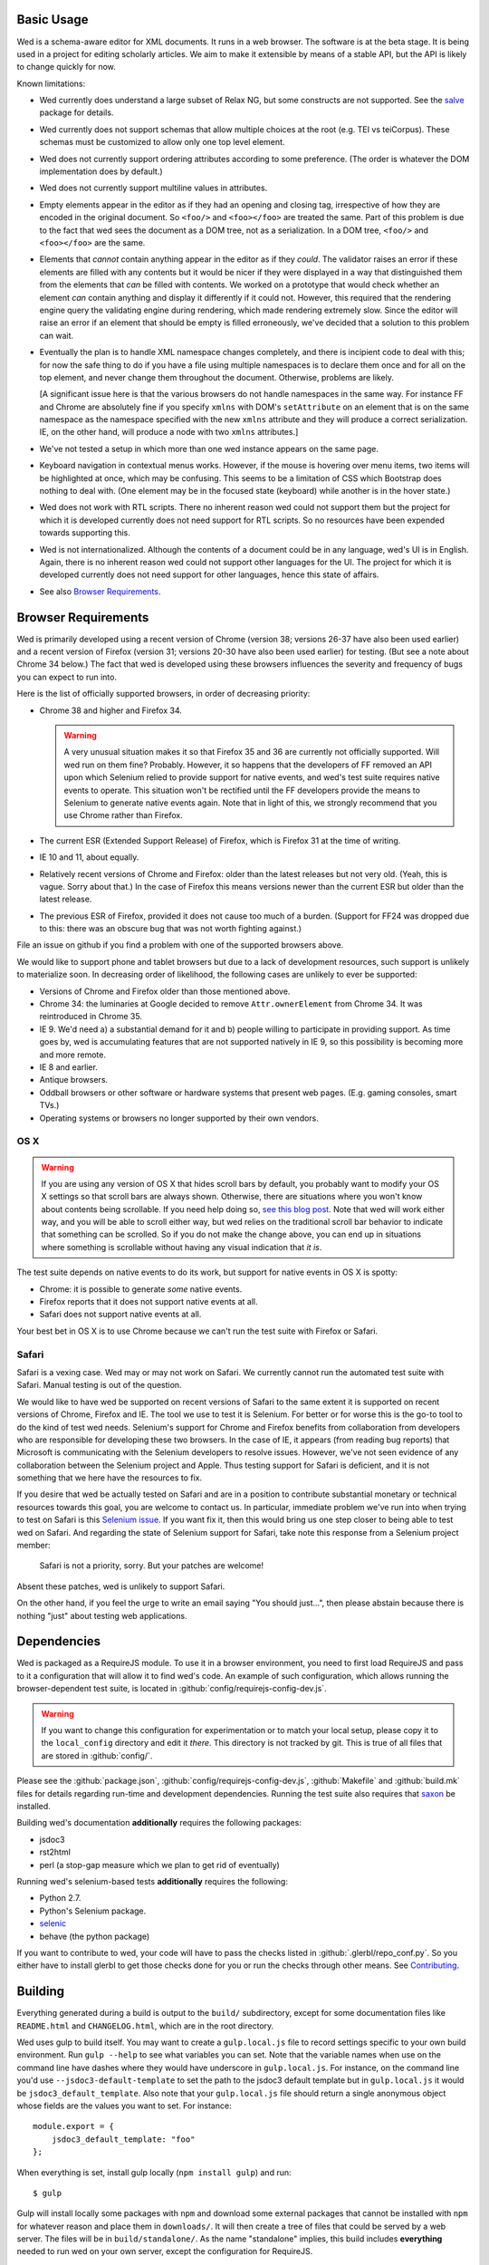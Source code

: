 Basic Usage
===========

Wed is a schema-aware editor for XML documents. It runs in a web
browser. The software is at the beta stage. It is being used in a
project for editing scholarly articles. We aim to make it extensible
by means of a stable API, but the API is likely to change quickly for
now.

Known limitations:

* Wed currently does understand a large subset of Relax NG, but some
  constructs are not supported. See the `salve
  <https://github.com/mangalam-research/salve/>`_ package for details.

* Wed currently does not support schemas that allow multiple choices
  at the root (e.g. TEI vs teiCorpus). These schemas must be
  customized to allow only one top level element.

* Wed does not currently support ordering attributes according to some
  preference. (The order is whatever the DOM implementation does by
  default.)

* Wed does not currently support multiline values in attributes.

* Empty elements appear in the editor as if they had an opening and
  closing tag, irrespective of how they are encoded in the original
  document. So ``<foo/>`` and ``<foo></foo>`` are treated the
  same. Part of this problem is due to the fact that wed sees the
  document as a DOM tree, not as a serialization. In a DOM tree,
  ``<foo/>`` and ``<foo></foo>`` are the same.

* Elements that *cannot* contain anything appear in the editor as if
  they *could*. The validator raises an error if these elements are
  filled with any contents but it would be nicer if they were
  displayed in a way that distinguished them from the elements that
  *can* be filled with contents. We worked on a prototype that would
  check whether an element *can* contain anything and display it
  differently if it could not. However, this required that the
  rendering engine query the validating engine during rendering, which
  made rendering extremely slow. Since the editor will raise an error
  if an element that should be empty is filled erroneously, we've
  decided that a solution to this problem can wait.

* Eventually the plan is to handle XML namespace changes completely,
  and there is incipient code to deal with this; for now the safe
  thing to do if you have a file using multiple namespaces is to
  declare them once and for all on the top element, and never change
  them throughout the document. Otherwise, problems are likely.

  [A significant issue here is that the various browsers do not handle
  namespaces in the same way. For instance FF and Chrome are
  absolutely fine if you specify ``xmlns`` with DOM's ``setAttribute`` on
  an element that is on the same namespace as the namespace specified
  with the new ``xmlns`` attribute and they will produce a correct
  serialization. IE, on the other hand, will produce a node with two
  ``xmlns`` attributes.]

* We've not tested a setup in which more than one wed instance appears
  on the same page.

* Keyboard navigation in contextual menus works. However, if the mouse
  is hovering over menu items, two items will be highlighted at once,
  which may be confusing. This seems to be a limitation of CSS which
  Bootstrap does nothing to deal with. (One element may be in the
  focused state (keyboard) while another is in the hover state.)

* Wed does not work with RTL scripts. There no inherent reason wed
  could not support them but the project for which it is developed
  currently does not need support for RTL scripts. So no resources
  have been expended towards supporting this.

* Wed is not internationalized. Although the contents of a document
  could be in any language, wed's UI is in English. Again, there is no
  inherent reason wed could not support other languages for the
  UI. The project for which it is developed currently does not need
  support for other languages, hence this state of affairs.

* See also `Browser Requirements`_.

.. _usage_browser_requirements:

Browser Requirements
====================

Wed is primarily developed using a recent version of Chrome (version
38; versions 26-37 have also been used earlier) and a recent version
of Firefox (version 31; versions 20-30 have also been used earlier)
for testing. (But see a note about Chrome 34 below.) The fact that wed
is developed using these browsers influences the severity and
frequency of bugs you can expect to run into.

Here is the list of officially supported browsers, in order of
decreasing priority:

* Chrome 38 and higher and Firefox 34.

  .. warning:: A very unusual situation makes it so that Firefox 35
               and 36 are currently not officially supported. Will wed
               run on them fine? Probably. However, it so happens that
               the developers of FF removed an API upon which Selenium
               relied to provide support for native events, and wed's
               test suite requires native events to operate. This
               situation won't be rectified until the FF developers
               provide the means to Selenium to generate native events
               again. Note that in light of this, we strongly
               recommend that you use Chrome rather than Firefox.

* The current ESR (Extended Support Release) of Firefox, which is
  Firefox 31 at the time of writing.

* IE 10 and 11, about equally.

* Relatively recent versions of Chrome and Firefox: older than the
  latest releases but not very old. (Yeah, this is vague. Sorry about
  that.) In the case of Firefox this means versions newer than the
  current ESR but older than the latest release.

* The previous ESR of Firefox, provided it does not cause too much of
  a burden. (Support for FF24 was dropped due to this: there was an
  obscure bug that was not worth fighting against.)

File an issue on github if you find a problem with one of the
supported browsers above.

We would like to support phone and tablet browsers but due to a lack
of development resources, such support is unlikely to materialize
soon. In decreasing order of likelihood, the following cases are
unlikely to ever be supported:

* Versions of Chrome and Firefox older than those mentioned above.

* Chrome 34: the luminaries at Google decided to remove
  ``Attr.ownerElement`` from Chrome 34. It was reintroduced in
  Chrome 35.

* IE 9. We'd need a) a substantial demand for it and b) people willing
  to participate in providing support. As time goes by, wed is
  accumulating features that are not supported natively in IE 9, so
  this possibility is becoming more and more remote.

* IE 8 and earlier.

* Antique browsers.

* Oddball browsers or other software or hardware systems that present
  web pages. (E.g. gaming consoles, smart TVs.)

* Operating systems or browsers no longer supported by their own
  vendors.

OS X
----

.. warning:: If you are using any version of OS X that hides
             scroll bars by default, you probably want to modify your
             OS X settings so that scroll bars are always
             shown. Otherwise, there are situations where you won't
             know about contents being scrollable. If you need help
             doing so, `see this blog post
             <http://heresthethingblog.com/2013/02/25/mac-tip-missing-scroll-bars/>`__. Note
             that wed will work either way, and you will be able to
             scroll either way, but wed relies on the traditional
             scroll bar behavior to indicate that something can be
             scrolled. So if you do not make the change above, you can
             end up in situations where something is scrollable
             without having any visual indication that *it is*.

The test suite depends on native events to do its work, but support
for native events in OS X is spotty:

* Chrome: it is possible to generate *some* native events.

* Firefox reports that it does not support native events at all.

* Safari does not support native events at all.

Your best bet in OS X is to use Chrome because we can't run the test
suite with Firefox or Safari.

Safari
------

Safari is a vexing case. Wed may or may not work on Safari. We
currently cannot run the automated test suite with Safari. Manual
testing is out of the question.

We would like to have wed be supported on recent versions of Safari to
the same extent it is supported on recent versions of Chrome, Firefox
and IE. The tool we use to test it is Selenium. For better or for
worse this is the go-to tool to do the kind of test wed
needs. Selenium's support for Chrome and Firefox benefits from
collaboration from developers who are responsible for developing these
two browsers. In the case of IE, it appears (from reading bug reports)
that Microsoft is communicating with the Selenium developers to
resolve issues. However, we've not seen evidence of any collaboration
between the Selenium project and Apple. Thus testing support for
Safari is deficient, and it is not something that we here have the
resources to fix.

If you desire that wed be actually tested on Safari and are in a
position to contribute substantial monetary or technical resources
towards this goal, you are welcome to contact us. In particular,
immediate problem we've run into when trying to test on Safari is this
`Selenium issue
<http://code.google.com/p/selenium/issues/detail?id=4136>`__. If you
want fix it, then this would bring us one step closer to being able to
test wed on Safari. And regarding the state of Selenium support for
Safari, take note this response from a Selenium project member:

 Safari is not a priority, sorry. But your patches are welcome!

Absent these patches, wed is unlikely to support Safari.

On the other hand, if you feel the urge to write an email saying "You
should just...", then please abstain because there is nothing "just"
about testing web applications.

Dependencies
============

Wed is packaged as a RequireJS module. To use it in a browser
environment, you need to first load RequireJS and pass to it a
configuration that will allow it to find wed's code. An example of
such configuration, which allows running the browser-dependent test
suite, is located in :github:`config/requirejs-config-dev.js`.

.. warning:: If you want to change this configuration for
             experimentation or to match your local setup, please copy
             it to the ``local_config`` directory and edit it
             *there*. This directory is not tracked by git. This is
             true of all files that are stored in :github:`config/`.

Please see the :github:`package.json`,
:github:`config/requirejs-config-dev.js`, :github:`Makefile` and
:github:`build.mk` files for details regarding run-time and
development dependencies. Running the test suite also requires that
`saxon <http://saxon.sourceforge.net/>`_ be installed.

Building wed's documentation **additionally** requires the following
packages:

* jsdoc3
* rst2html
* perl (a stop-gap measure which we plan to get rid of eventually)

Running wed's selenium-based tests **additionally** requires the
following:

* Python 2.7.
* Python's Selenium package.
* `selenic <http://github.com/mangalam-research/selenic>`_
* behave (the python package)

If you want to contribute to wed, your code will have to pass the
checks listed in :github:`.glerbl/repo_conf.py`. So you either have to
install glerbl to get those checks done for you or run the checks
through other means. See Contributing_.

Building
========

Everything generated during a build is output to the ``build/``
subdirectory, except for some documentation files like
``README.html`` and ``CHANGELOG.html``, which are in the root
directory.

Wed uses gulp to build itself. You may want to create a
``gulp.local.js`` file to record settings specific to your own build
environment. Run ``gulp --help`` to see what variables you can
set. Note that the variable names when use on the command line have
dashes where they would have underscore in ``gulp.local.js``. For
instance, on the command line you'd use ``--jsdoc3-default-template``
to set the path to the jsdoc3 default template but in
``gulp.local.js`` it would be ``jsdoc3_default_template``. Also note
that your ``gulp.local.js`` file should return a single anonymous
object whose fields are the values you want to set. For instance::

  module.export = {
      jsdoc3_default_template: "foo"
  };

When everything is set, install gulp locally (``npm install gulp``)
and run::

    $ gulp

Gulp will install locally some packages with ``npm`` and download some
external packages that cannot be installed with ``npm`` for whatever
reason and place them in ``downloads/``. It will then create a tree of
files that could be served by a web server. The files will be in
``build/standalone/``. As the name "standalone" implies, this build
includes **everything** needed to run wed on your own server, except
the configuration for RequireJS.

Gulp will additionally create an optimized version of wed in
``build/standalone-optimized/``. This is a version that has been
optimized using RequireJS's ``r.js`` optimizer. This optimization
exists for illustration purposes and for testing wed. See the
:ref:`tech_notes_deployment_considerations` section in
:doc:`tech_notes` to determine whether this is the optimization you
want to use to deploy wed.

Testing
=======

See :doc:`tech_notes`.

Local Demos
===========

Demo Saving to Local Storage
----------------------------

The demo that uses your own browser's local storage is ready to use
once wed is built.

Demos Saving to a Server
------------------------

To see this demo, you must have a minimal server running just like the
one needed to run the browser-dependent test suite (see the
:ref:`tech_notes_in_browser_tests` section in :doc:`tech_notes`) and
then point your browser to either:

* `<http://localhost:8888/build/standalone/kitchen-sink.html>`_ to
  view the demo with the unoptimized file tree.

* or
  `<http://localhost:8888/build/standalone-optimized/kitchen-sink.html>`_
  to view the demo with an optimized file tree.

The demo currently starts with an empty document using a vanilla TEI
schema. Things you can do:

* Hit F1 to get help. This help also displays the information
  regarding how and when the wed instance you are using was built.

* Use the left mouse button to bring up a context menu. Such a menu
  exists for starting tags and all positions that are editable. This
  menu allows inserting elements. Ctrl-/ also brings up this menu.

* Insert text where text is valid.

* Ctrl-[ to reduce the :ref:`label visibility <label_visibility>` level.

* Ctrl-[ to increase the label visibility level.

* Ctrl-Z to undo.

* Ctrl-Y to redo.

* Ctrl-C to copy.

* Ctrl-V to paste.

* Ctrl-X to cut.

  .. warning:: Browsers put significant obstacles into the path of any
               JavaScript code that wants to handle cutting
               itself. (It is a security issue.) Consequently, it is
               possible that cutting won't work on your platform. Wed
               *cannot* verify that cutting *will* work on your
               platform and cannot for now *reliably* issue warnings
               about problems. So... it is possible that if you try to
               cut, the selected data will be deleted from the editing
               screen but will **not** be copied into the clipboard.

* Ctrl-S to save. The data is currently dumped into a file located at
  ``build/ajax/save.txt``, and you won't be able to reload it. For full
  functionality wed needs to be used with a server able to save the
  data and serve it intelligently.

* Ctrl-` to go into development mode. Since this is meant only for
  developers, you should read the source code of wed to know what this
  allows. (In particular, search for ``this._development_mode`` in the
  ``_globalKeydownHandler`` method.)

It is possible to run the kitchen sink with a different mode than the
default one (generic) by passing a ``mode`` parameter in the URL, for
instance the URL
`<http://localhost:8888/web/kitchen-sink.html?mode=tei>`_ would tell
the kitchen sink to load the tei mode.

.. _label_visibility:

Label Visibility
----------------

Wed allows the user to reduce or increase the number of element
labeled on the screen. How this works is dependent in part on the
specific mode that the user has selected. For instance, the default
mode that comes with wed (the "generic" mode) knows only two levels of
visibility: 0 and 1. At level 0, no elements are labeled. At level 1,
all elements are labeled. A mode with levels 0, 1, and 2 would label
all elements at level 2, no elements at level 0 and some elements at
level 1. Which elements are labeled depends on how the mode designer
designed the mode.

Using
=====

To include wed in a web page you must:

* Require :github:`lib/wed/wed.js`

* Instantiate an ``Editor`` object of that module as follows::

    var editor = new wed.Editor();
    [...]
    editor.init(widget, options, data);

  Between the creation of the ``Editor`` object and the call to
  ``init``, there conceivably could be some calls to add event
  handlers or condition handlers. The ``widget`` parameter must be an
  element (preferably a ``div``) that wed will take over to install
  its GUI. The ``options`` parameter is a dictionary which at present
  understands the following keys:

  + ``schema``: the path to the schema to use for interpreting the
    document. This file must contain the result of doing the schema
    conversion required by salve since wed uses salve. See
    salve's documentation.

  + ``mode``: a simple object recording mode parameters. This object
    must have a ``path`` field set to the RequireJS path of the
    mode. An optional ``options`` field may contain options to be
    passed to the mode. Wed comes bundled with a generic mode located
    at :github:`lib/wed/modes/generic/generic.js`.

    The ``path`` field may be abbreviated. For instance if wed is
    given the path ``"foo"``, it will try to load the module
    ``foo``. If this fails, it will try to load ``modes/foo/foo``.  If
    this fails, it will try to load ``modes/foo/foo_mode``. These
    paths are all relative to the ``wed/`` root directory.

  + ``ajaxlog``: See the documentation about :ref:`remote logging
    <remote_logging>`.

  + ``save``: See the documentation about :ref:`saving <saving>`.

  + ``ignore_module_config``: This tells wed to not try to get a
    configuration from RequireJS' ``module.config()``. This may be
    necessary to handle some configuration scenarios.

  Wed will get a configuration from RequireJS ``module.config()`` and
  will **merge** it with the ``options`` parameter using jQuery's
  ``$.extend``. So if a key appears both in the ``module.config()``
  object and in the ``options`` object, the latter value will override
  the former. **Note that it is not possible to undefine a value set
  in ``module.config()``** because ``$.extend`` ignores undefined
  values. One way around this problem is to specify
  ``ignore_module_config`` in the ``options`` object. See the
  RequireJS documentation. The ``wed/wed`` configuration in
  :github:`config/requirejs-config-dev.js` gives an example of how
  this can be used.

  The ``data`` parameter is a string containing the document to edit,
  in XML format.

Here is an example of an ``options`` object::

    {
         schema: 'test/tei-simplified-rng.js',
         mode: {
             path: 'wed/modes/generic/generic',
             options: {
                 meta: 'test/tei-meta'
             }
         }
    }

The ``mode.options`` will be passed to the generic mode when it is
created. What options are accepted and what they mean is determined by
each mode.

The :github:`lib/wed/onerror.js` module installs a global onerror
handler. By default it calls whatever onerror handler already existed
at the time of installation. Sometimes this is not the desired
behavior (for instance when testing with mocha). In such cases the
``suppress_old_onerror`` option set to a true value will prevent the
module from calling the old onerror.

.. warning:: Wed installs its own handler so that if any error occurs
             it knows about it, attempts to save the data and forces
             the user to reload. The unfortunate upshot of this is
             that any other JavaScript executing on a page where wed
             is running could trip wed's onerror handler and cause wed
             to think it crashed. For this reason you must not run
             wed with JavaScript code that causes onerror to fire.

Round-Tripping
==============

At this stage wed does not guarantee that saving an **unmodified**
document will sent the exact same string as what it was originally
given to edit. This is due to the fact that the same document can be
represented in XML in multiple ways. Notably:

* Comments, CDATA, and processing instructions are not preserved.

* The order of the attributes could differ.

* The order and location of namespaces declarations could differ.

* The encoding of empty elements could differ. That is, ``<foo></foo>``
  could become ``<foo/>`` or vice-versa.

* The presence or absence of a newline on the last line may not be
  preserved.

Contributing
============

Contributions must pass the commit checks turned on in
:github:`.glerbl/repo_conf.py`. Use ``glerbl install`` to install the
hooks. Glerbl itself can be found at
`<https://github.com/lddubeau/glerbl>`_. It will eventually make its way to
the Python package repository so that ``pip install glerbl`` will
work.

..  LocalWords:  NG API namespace namespaces CSS RTL wed's UI github
..  LocalWords:  SauceLab's OpenSauce RequireJS config requirejs dev
..  LocalWords:  js jquery selectionsaverestore amd pre jsdoc rst mk
..  LocalWords:  perl chai semver json Makefile saxon selenic
..  LocalWords:  glerbl subdirectory README html CHANGELOG TEI Ctrl
..  LocalWords:  RequireJS's unoptimized ajax txt tei hoc xml xsl rng
..  LocalWords:  schemas init onerror CDATA versa LocalWords xmlns
..  LocalWords:  multiline DOM's setAttribute ESR Attr ownerElement
..  LocalWords:  globalKeydownHandler ajaxlog jQuery's
